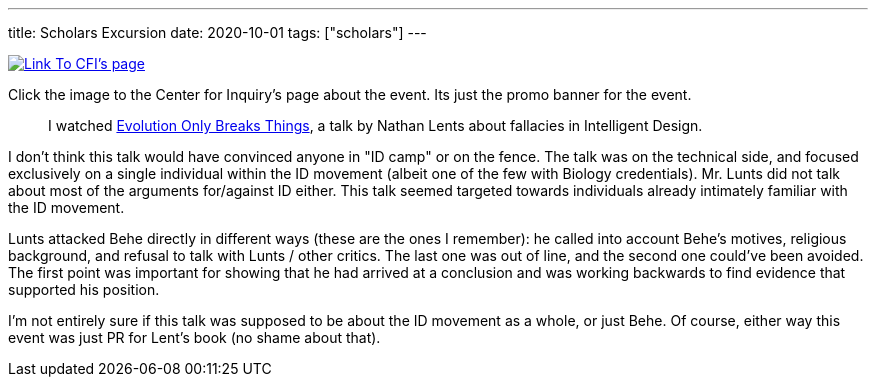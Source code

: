 ---
title: Scholars Excursion
date: 2020-10-01
tags: ["scholars"]
---

image::https://centerforinquiry.org/wp-content/uploads/2020/08/lents-sip-300x176.jpg[Link To CFI's page,link=https://centerforinquiry.org/news/intelligent-design-and-science-denial-nathan-lents-on-the-next-skeptical-inquirer-presents/]

Click the image to the Center for Inquiry's page about the event.
Its just the promo banner for the event.

____
I watched https://www.youtube.com/watch?v=SmronHgF4o4[Evolution Only Breaks Things], a talk by Nathan Lents about fallacies in Intelligent Design.
____

I don't think this talk would have convinced anyone in "ID camp" or on the fence.
The talk was on the technical side, and focused exclusively on a single individual within the ID movement (albeit one of the few with Biology credentials).
Mr.
Lunts did not talk about most of the arguments for/against ID either.
This talk seemed targeted towards individuals already intimately familiar with the ID movement.

Lunts attacked Behe directly in different ways (these are the ones I remember): he called into account Behe's motives, religious background, and refusal to talk with Lunts / other critics.
The last one was out of line, and the second one could've been avoided.
The first point was important for showing that he had arrived at a conclusion and was working backwards to find evidence that supported his position.

I'm not entirely sure if this talk was supposed to be about the ID movement as a whole, or just Behe.
Of course, either way this event was just PR for Lent's book (no shame about that).
